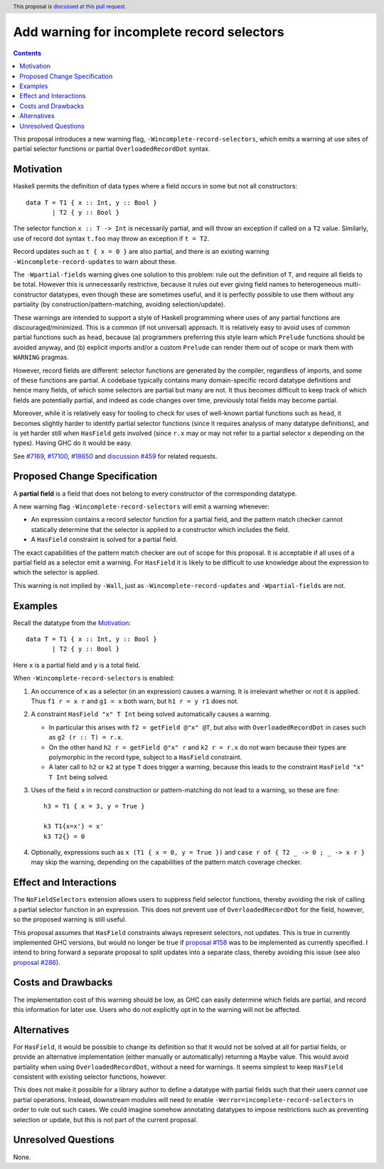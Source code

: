 Add warning for incomplete record selectors
===========================================

.. author:: Adam Gundry
.. date-accepted::
.. ticket-url:: https://gitlab.haskell.org/ghc/ghc/-/issues/18650
.. implemented::
.. highlight:: haskell
.. header:: This proposal is `discussed at this pull request <https://github.com/ghc-proposals/ghc-proposals/pull/516>`_.
.. contents::

This proposal introduces a new warning flag, ``-Wincomplete-record-selectors``,
which emits a warning at use sites of partial selector functions or partial
``OverloadedRecordDot`` syntax.


Motivation
----------
Haskell permits the definition of data types where a field occurs in some but
not all constructors::

  data T = T1 { x :: Int, y :: Bool }
         | T2 { y :: Bool }

The selector function ``x :: T -> Int`` is necessarily partial, and will throw
an exception if called on a ``T2`` value.  Similarly, use of record dot syntax
``t.foo`` may throw an exception if ``t = T2``.

Record updates such as ``t { x = 0 }`` are also partial, and there is an
existing warning ``-Wincomplete-record-updates`` to warn about these.

The ``-Wpartial-fields`` warning gives one solution to this problem: rule out
the definition of ``T``, and require all fields to be total. However this is
unnecessarily restrictive, because it rules out ever giving field names to
heterogeneous multi-constructor datatypes, even though these are sometimes
useful, and it is perfectly possible to use them without any partiality (by
construction/pattern-matching, avoiding selection/update).

These warnings are intended to support a style of Haskell programming where uses
of any partial functions are discouraged/minimized. This is a common (if not
universal) approach. It is relatively easy to avoid uses of common partial
functions such as ``head``, because (a) programmers preferring this style learn
which ``Prelude`` functions should be avoided anyway, and (b) explicit imports
and/or a custom ``Prelude`` can render them out of scope or mark them with
``WARNING`` pragmas.

However, record fields are different: selector functions are generated by the
compiler, regardless of imports, and some of these functions are partial. A
codebase typically contains many domain-specific record datatype definitions and
hence many fields, of which some selectors are partial but many are not. It thus
becomes difficult to keep track of which fields are potentially partial, and
indeed as code changes over time, previously total fields may become partial.

Moreover, while it is relatively easy for tooling to check for uses of
well-known partial functions such as ``head``, it becomes slightly harder to
identify partial selector functions (since it requires analysis of many datatype
definitions), and is yet harder still when ``HasField`` gets involved (since
``r.x`` may or may not refer to a partial selector ``x`` depending on the
types). Having GHC do it would be easy.

See `#7169 <https://gitlab.haskell.org/ghc/ghc/-/issues/7169>`_, `#17100
<https://gitlab.haskell.org/ghc/ghc/-/issues/17100>`_, `#18650
<https://gitlab.haskell.org/ghc/ghc/-/issues/18650>`_ and `discussion #459
<https://github.com/ghc-proposals/ghc-proposals/discussions/459>`_ for related
requests.



Proposed Change Specification
-----------------------------

A **partial field** is a field that does not belong to every constructor of the
corresponding datatype.

A new warning flag ``-Wincomplete-record-selectors`` will emit a warning whenever:

- An expression contains a record selector function for a partial field, and the
  pattern match checker cannot statically determine that the selector is applied
  to a constructor which includes the field.

- A ``HasField`` constraint is solved for a partial field.

The exact capabilities of the pattern match checker are out of scope for this
proposal.  It is acceptable if all uses of a partial field as a selector emit a
warning.  For ``HasField`` it is likely to be difficult to use knowledge about
the expression to which the selector is applied.

This warning is not implied by ``-Wall``, just as
``-Wincomplete-record-updates`` and ``-Wpartial-fields`` are not.


Examples
--------

Recall the datatype from the `Motivation`_::

  data T = T1 { x :: Int, y :: Bool }
         | T2 { y :: Bool }

Here ``x`` is a partial field and ``y`` is a total field.

When ``-Wincomplete-record-selectors`` is enabled:

1. An occurrence of ``x`` as a selector (in an expression) causes a warning. It
   is irrelevant whether or not it is applied. Thus ``f1 r = x r`` and ``g1 =
   x`` both warn, but ``h1 r = y r1`` does not.

2. A constraint ``HasField "x" T Int`` being solved automatically causes a
   warning.

   - In particular this arises with ``f2 = getField @"x" @T``, but also with
     ``OverloadedRecordDot`` in cases such as ``g2 (r :: T) = r.x``.

   - On the other hand ``h2 r = getField @"x" r`` and ``k2 r = r.x`` do not warn
     because their types are polymorphic in the record type, subject to a
     ``HasField`` constraint.

   - A later call to ``h2`` or ``k2`` at type ``T`` does trigger a warning,
     because this leads to the constraint ``HasField "x" T Int`` being solved.

3. Uses of the field ``x`` in record construction or pattern-matching do not
   lead to a warning, so these are fine::

    h3 = T1 { x = 3, y = True }

    k3 T1{x=x'} = x'
    k3 T2{} = 0

4. Optionally, expressions such as ``x (T1 { x = 0, y = True })`` and ``case r
   of { T2 _ -> 0 ; _ -> x r }`` may skip the warning, depending on the
   capabilities of the pattern match coverage checker.


Effect and Interactions
-----------------------
The ``NoFieldSelectors`` extension allows users to suppress field selector
functions, thereby avoiding the risk of calling a partial selector function in
an expression.  This does not prevent use of ``OverloadedRecordDot`` for the field,
however, so the proposed warning is still useful.

This proposal assumes that ``HasField`` constraints always represent selectors,
not updates.  This is true in currently implemented GHC versions, but would no
longer be true if `proposal #158
<https://github.com/ghc-proposals/ghc-proposals/pull/158>`_ was to be
implemented as currently specified.  I intend to bring forward a separate
proposal to split updates into a separate class, thereby avoiding this issue
(see also `proposal #286
<https://github.com/ghc-proposals/ghc-proposals/pull/286>`_).


Costs and Drawbacks
-------------------
The implementation cost of this warning should be low, as GHC can easily
determine which fields are partial, and record this information for later use.
Users who do not explicitly opt in to the warning will not be affected.


Alternatives
------------
For ``HasField``, it would be possible to change its definition so that it would
not be solved at all for partial fields, or provide an alternative
implementation (either manually or automatically) returning a ``Maybe`` value.
This would avoid partiality when using ``OverloadedRecordDot``, without a need
for warnings.  It seems simplest to keep ``HasField`` consistent with existing
selector functions, however.

This does not make it possible for a library author to define a datatype with
partial fields such that their users *cannot* use partial operations.  Instead,
downstream modules will need to enable ``-Werror=incomplete-record-selectors``
in order to rule out such cases.  We could imagine somehow annotating datatypes
to impose restrictions such as preventing selection or update, but this is not
part of the current proposal.


Unresolved Questions
--------------------
None.
